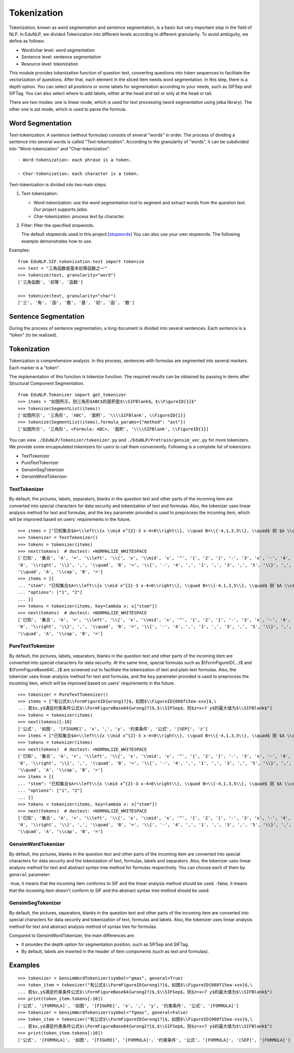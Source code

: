 Tokenization
=======

Tokenization, known as word segmentation and sentence segmentation, is a basic but very important step in the field of NLP.
In EduNLP, we divided Tokenization into different levels according to different granularity. To avoid ambiguity, we define as follows:

* Word/char level: word segmentation

* Sentence level: sentence segmentation

* Resource level: tokenization

This module provides tokenization function of question text, converting questions into token sequences to facilitate the vectorization of questions. After that, each element in the sliced item needs word segmentation. In this step, there is a depth option. You can select all positions or some labels for segmentation according to your needs, such as \SIFSep and \SIFTag. You can also select where to add labels, either at the head and tail or only at the head or tail.

There are two modes: one is linear mode, which is used for text processing (word segmentation using jieba library). The other one is ast mode, which is used to parse the formula.

Word Segmentation
-------

Text-tokenization: A sentence (without formulas) consists of several "words" in order. The process of dividing a sentence into several words is called "Text-tokenization". According to the granularity of "words", it can be subdivided into "Word-tokenization" and "Char-tokenization".

::

   - Word-tokenization: each phrase is a token.
   
   - Char-tokenization: each character is a token.
    

Text-tokenization is divided into two main steps:

1. Text-tokenization:

   - Word-tokenization: use the word segmentation tool to segment and extract words from the question text. Our project supports `jieba`.

   - Char-tokenization: process text by character.

2. Filter: filter the specified stopwords.

   The default stopwords used in this project:`[stopwords] <https://github.com/bigdata-ustc/EduNLP/blob/master/EduNLP/meta_data/sif_stopwords.txt>`_
   You can also use your own stopwords. The following example demonstrates how to use.

Examples:

::

   from EduNLP.SIF.tokenization.text import tokenize 
   >>> text = "三角函数是基本初等函数之一"
   >>> tokenize(text, granularity="word")
   ['三角函数', '初等', '函数']
   
   >>> tokenize(text, granularity="char")
   ['三', '角', '函', '数', '基', '初', '函', '数']
    
Sentence Segmentation
-------

During the process of sentence segmentation, a long document is divided into several sentences. Each sentence is a "token" (to be realized).

Tokenization
-------
Tokenization is comprehensive analysis. In this process, sentences with formulas are segmented into several markers. Each marker is a "token".

The implementation of this function is tokenize function. The required results can be obtained by passing in items after Structural Component Segmentation.

::

   from EduNLP.Tokenizer import get_tokenizer
   >>> items = "如图所示，则三角形$ABC$的面积是$\\SIFBlank$。$\\FigureID{1}$"
   >>> tokenize(SegmentList(items))
   ['如图所示', '三角形', 'ABC', '面积', '\\\\SIFBlank', \\FigureID{1}]
   >>> tokenize(SegmentList(items),formula_params={"method": "ast"})
   ['如图所示', '三角形', <Formula: ABC>, '面积', '\\\\SIFBlank', \\FigureID{1}]



You can view ``./EduNLP/Tokenizer/tokenizer.py`` and ``./EduNLP/Pretrain/gensim_vec.py`` for more tokenizers. We provide some encapsulated tokenizers for users to call them conveniently. Following is a complete list of tokenizers:

- TextTokenizer

- PureTextTokenizer

- GensimSegTokenizer

- GensimWordTokenizer


TextTokenizer
+++++++++++++++++++++

By default, the pictures, labels, separators, blanks in the question text and other parts of the incoming item are converted into special characters for data security and tokenization of text and formulas. Also, the tokenizer uses linear analysis method for text and formulas, and the ``key`` parameter provided is used to preprocess the incoming item, which will be improved based on users' requirements in the future.

::

   >>> items = ["已知集合$A=\\left\\{x \\mid x^{2}-3 x-4<0\\right\\}, \\quad B=\\{-4,1,3,5\\}, \\quad$ 则 $A \\cap B=$"]
   >>> tokenizer = TextTokenizer()
   >>> tokens = tokenizer(items)
   >>> next(tokens)  # doctest: +NORMALIZE_WHITESPACE
   ['已知', '集合', 'A', '=', '\\left', '\\{', 'x', '\\mid', 'x', '^', '{', '2', '}', '-', '3', 'x', '-', '4', '<',
   '0', '\\right', '\\}', ',', '\\quad', 'B', '=', '\\{', '-', '4', ',', '1', ',', '3', ',', '5', '\\}', ',',
   '\\quad', 'A', '\\cap', 'B', '=']
   >>> items = [{
   ... "stem": "已知集合$A=\\left\\{x \\mid x^{2}-3 x-4<0\\right\\}, \\quad B=\\{-4,1,3,5\\}, \\quad$ 则 $A \\cap B=$",
   ... "options": ["1", "2"]
   ... }]
   >>> tokens = tokenizer(items, key=lambda x: x["stem"])
   >>> next(tokens)  # doctest: +NORMALIZE_WHITESPACE
   ['已知', '集合', 'A', '=', '\\left', '\\{', 'x', '\\mid', 'x', '^', '{', '2', '}', '-', '3', 'x', '-', '4', '<',
   '0', '\\right', '\\}', ',', '\\quad', 'B', '=', '\\{', '-', '4', ',', '1', ',', '3', ',', '5', '\\}', ',',
   '\\quad', 'A', '\\cap', 'B', '=']

PureTextTokenizer
+++++++++++++++++++++

By default, the pictures, labels, separators, blanks in the question text and other parts of the incoming item are converted into special characters for data security. At the same time, special formulas such as $\\FormFigureID{...}$ and $\\FormFigureBase64{...}$ are screened out to facilitate the tokenization of text and plain text formulas. Also, the tokenizer uses linear analysis method for text and formulas, and the ``key`` parameter provided is used to preprocess the incoming item, which will be improved based on users' requirements in the future.

::

   >>> tokenizer = PureTextTokenizer()
   >>> items = ["有公式$\\FormFigureID{wrong1?}$，如图$\\FigureID{088f15ea-xxx}$,\
   ... 若$x,y$满足约束条件公式$\\FormFigureBase64{wrong2?}$,$\\SIFSep$，则$z=x+7 y$的最大值为$\\SIFBlank$"]
   >>> tokens = tokenizer(items)
   >>> next(tokens)[:10]
   ['公式', '如图', '[FIGURE]', 'x', ',', 'y', '约束条件', '公式', '[SEP]', 'z']
   >>> items = ["已知集合$A=\\left\\{x \\mid x^{2}-3 x-4<0\\right\\}, \\quad B=\\{-4,1,3,5\\}, \\quad$ 则 $A \\cap B=$"]
   >>> tokens = tokenizer(items)
   >>> next(tokens)  # doctest: +NORMALIZE_WHITESPACE
   ['已知', '集合', 'A', '=', '\\left', '\\{', 'x', '\\mid', 'x', '^', '{', '2', '}', '-', '3', 'x', '-', '4', '<',
   '0', '\\right', '\\}', ',', '\\quad', 'B', '=', '\\{', '-', '4', ',', '1', ',', '3', ',', '5', '\\}', ',',
   '\\quad', 'A', '\\cap', 'B', '=']
   >>> items = [{
   ... "stem": "已知集合$A=\\left\\{x \\mid x^{2}-3 x-4<0\\right\\}, \\quad B=\\{-4,1,3,5\\}, \\quad$ 则 $A \\cap B=$",
   ... "options": ["1", "2"]
   ... }]
   >>> tokens = tokenizer(items, key=lambda x: x["stem"])
   >>> next(tokens)  # doctest: +NORMALIZE_WHITESPACE
   ['已知', '集合', 'A', '=', '\\left', '\\{', 'x', '\\mid', 'x', '^', '{', '2', '}', '-', '3', 'x', '-', '4', '<',
   '0', '\\right', '\\}', ',', '\\quad', 'B', '=', '\\{', '-', '4', ',', '1', ',', '3', ',', '5', '\\}', ',',
   '\\quad', 'A', '\\cap', 'B', '=']

GensimWordTokenizer
+++++++++++++++++++++++

By default, the pictures, blanks in the question text and other parts of the incoming item are converted into special characters for data security and the tokenization of text, formulas, labels and separators. Also, the tokenizer uses linear analysis method for text and abstract syntax tree method for formulas respectively. You can choose each of them by ``general`` parameter:

-true, it means that the incoming item conforms to SIF and the linear analysis method should be used.
-false, it means that the incoming item doesn't conform to SIF and the abstract syntax tree method should be used.

GensimSegTokenizer
++++++++++++++++++++

By default, the pictures, separators, blanks in the question text and other parts of the incoming item are converted into special characters for data security and tokenization of text, formulas and labels. Also, the tokenizer uses linear analysis method for text and abstract analysis method of syntax tree for formulas.

Compared to GensimWordTokenizer, the main differences are:

* It provides the depth option for segmentation position, such as \SIFSep and \SIFTag.
* By default, labels are inserted in the header of item components (such as text and formulas).

Examples
----------
        
::

   >>> tokenizer = GensimWordTokenizer(symbol="gmas", general=True)
   >>> token_item = tokenizer("有公式$\\FormFigureID{wrong1?}$，如图$\\FigureID{088f15ea-xxx}$,\
   ... 若$x,y$满足约束条件公式$\\FormFigureBase64{wrong2?}$,$\\SIFSep$，则$z=x+7 y$的最大值为$\\SIFBlank$")
   >>> print(token_item.tokens[:10])
   ['公式', '[FORMULA]', '如图', '[FIGURE]', 'x', ',', 'y', '约束条件', '公式', '[FORMULA]']
   >>> tokenizer = GensimWordTokenizer(symbol="fgmas", general=False)
   >>> token_item = tokenizer("有公式$\\FormFigureID{wrong1?}$，如图$\\FigureID{088f15ea-xxx}$,\
   ... 若$x,y$满足约束条件公式$\\FormFigureBase64{wrong2?}$,$\\SIFSep$，则$z=x+7 y$的最大值为$\\SIFBlank$")
   >>> print(token_item.tokens[:10])
   ['公式', '[FORMULA]', '如图', '[FIGURE]', '[FORMULA]', '约束条件', '公式', '[FORMULA]', '[SEP]', '[FORMULA]']
